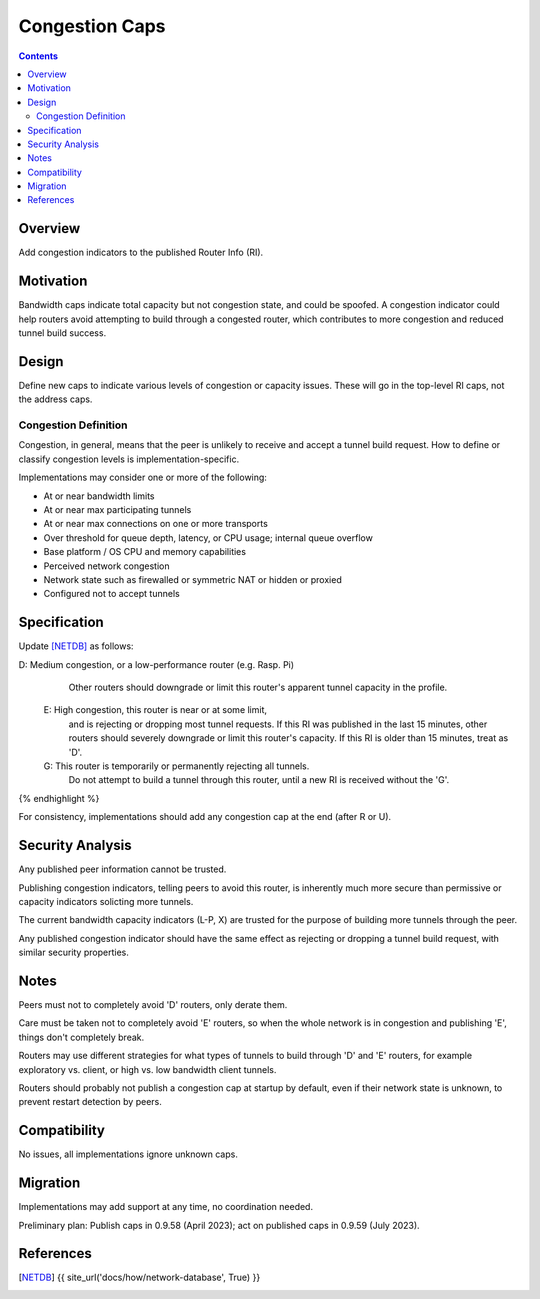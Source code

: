 ============================
Congestion Caps
============================
.. meta::
    :author: dr|z3d, idk, orignal, zzz
    :created: 2023-01-24
    :thread: http://zzz.i2p/topics/3516
    :lastupdated: 2023-01-24
    :status: Open
    :target: 0.9.59

.. contents::



Overview
========

Add congestion indicators to the published Router Info (RI).




Motivation
==========

Bandwidth caps indicate total capacity but not congestion state, and could be spoofed.
A congestion indicator could help routers avoid attempting to build through a congested router,
which contributes to more congestion and reduced tunnel build success.



Design
======

Define new caps to indicate various levels of congestion or capacity issues.
These will go in the top-level RI caps, not the address caps.


Congestion Definition
----------------------

Congestion, in general, means that the peer is unlikely to
receive and accept a tunnel build request.
How to define or classify congestion levels is implementation-specific.

Implementations may consider one or more of the following:

- At or near bandwidth limits
- At or near max participating tunnels
- At or near max connections on one or more transports
- Over threshold for queue depth, latency, or CPU usage; internal queue overflow
- Base platform / OS CPU and memory capabilities
- Perceived network congestion
- Network state such as firewalled or symmetric NAT or hidden or proxied
- Configured not to accept tunnels


Specification
=============

Update [NETDB]_ as follows:


.. raw:: html

  {% highlight %}
D: Medium congestion, or a low-performance router (e.g. Rasp. Pi)
     Other routers should downgrade or limit this router's
     apparent tunnel capacity in the profile.

  E: High congestion, this router is near or at some limit,
     and is rejecting or dropping most tunnel requests.
     If this RI was published in the last 15 minutes, other routers
     should severely downgrade or limit this router's capacity.
     If this RI is older than 15 minutes, treat as 'D'.

  G: This router is temporarily or permanently rejecting all tunnels.
     Do not attempt to build a tunnel through this router,
     until a new RI is received without the 'G'.
{% endhighlight %}

For consistency, implementations should add any congestion cap
at the end (after R or U).



Security Analysis
=================

Any published peer information cannot be trusted.

Publishing congestion indicators, telling peers to avoid this router, is inherently
much more secure than permissive or capacity indicators solicting more tunnels.

The current bandwidth capacity indicators (L-P, X) are trusted for the purpose
of building more tunnels through the peer.

Any published congestion indicator should have the same effect as
rejecting or dropping a tunnel build request, with similar security properties.



Notes
=====

Peers must not to completely avoid 'D' routers, only derate them.

Care must be taken not to completely avoid 'E' routers,
so when the whole network is in congestion and publishing 'E',
things don't completely break.

Routers may use different strategies for what types of tunnels to build through 'D' and 'E' routers,
for example exploratory vs. client, or high vs. low bandwidth client tunnels.

Routers should probably not publish a congestion cap at startup by default,
even if their network state is unknown, to prevent restart detection by peers.




Compatibility
===============

No issues, all implementations ignore unknown caps.


Migration
=========

Implementations may add support at any time, no coordination needed.

Preliminary plan:
Publish caps in 0.9.58 (April 2023);
act on published caps in 0.9.59 (July 2023).



References
==========

.. [NETDB]
    {{ site_url('docs/how/network-database', True) }}
